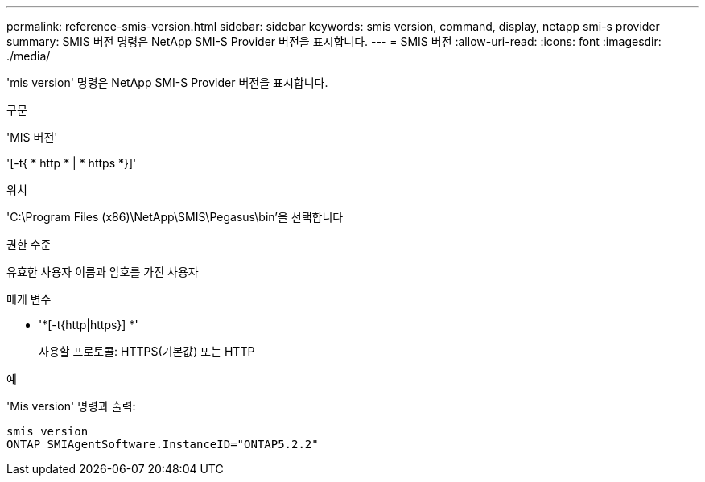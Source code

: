 ---
permalink: reference-smis-version.html 
sidebar: sidebar 
keywords: smis version, command, display, netapp smi-s provider 
summary: SMIS 버전 명령은 NetApp SMI-S Provider 버전을 표시합니다. 
---
= SMIS 버전
:allow-uri-read: 
:icons: font
:imagesdir: ./media/


[role="lead"]
'mis version' 명령은 NetApp SMI-S Provider 버전을 표시합니다.

.구문
'MIS 버전'

'[-t{ * http * | * https *}]'

.위치
'C:\Program Files (x86)\NetApp\SMIS\Pegasus\bin'을 선택합니다

.권한 수준
유효한 사용자 이름과 암호를 가진 사용자

.매개 변수
* '*[-t{http|https}] *'
+
사용할 프로토콜: HTTPS(기본값) 또는 HTTP



.예
'Mis version' 명령과 출력:

[listing]
----
smis version
ONTAP_SMIAgentSoftware.InstanceID="ONTAP5.2.2"
----